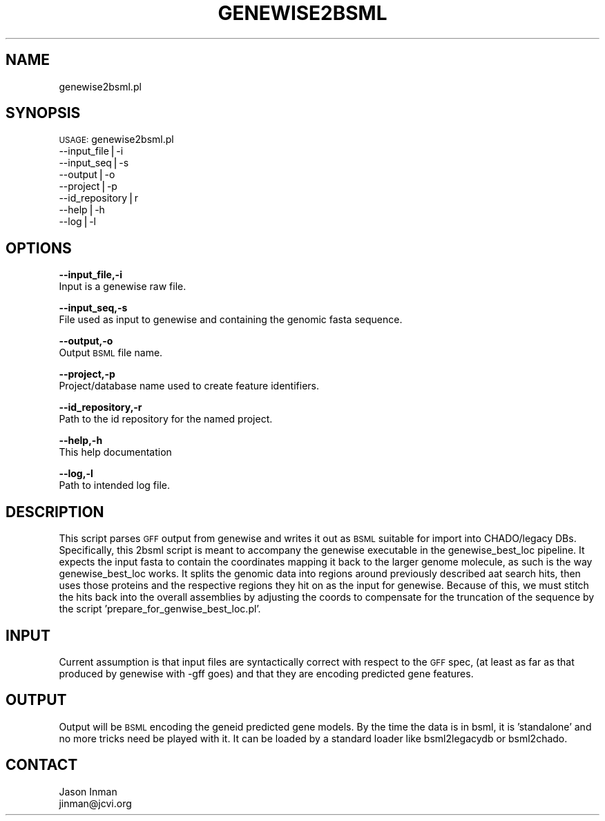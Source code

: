 .\" Automatically generated by Pod::Man v1.37, Pod::Parser v1.32
.\"
.\" Standard preamble:
.\" ========================================================================
.de Sh \" Subsection heading
.br
.if t .Sp
.ne 5
.PP
\fB\\$1\fR
.PP
..
.de Sp \" Vertical space (when we can't use .PP)
.if t .sp .5v
.if n .sp
..
.de Vb \" Begin verbatim text
.ft CW
.nf
.ne \\$1
..
.de Ve \" End verbatim text
.ft R
.fi
..
.\" Set up some character translations and predefined strings.  \*(-- will
.\" give an unbreakable dash, \*(PI will give pi, \*(L" will give a left
.\" double quote, and \*(R" will give a right double quote.  | will give a
.\" real vertical bar.  \*(C+ will give a nicer C++.  Capital omega is used to
.\" do unbreakable dashes and therefore won't be available.  \*(C` and \*(C'
.\" expand to `' in nroff, nothing in troff, for use with C<>.
.tr \(*W-|\(bv\*(Tr
.ds C+ C\v'-.1v'\h'-1p'\s-2+\h'-1p'+\s0\v'.1v'\h'-1p'
.ie n \{\
.    ds -- \(*W-
.    ds PI pi
.    if (\n(.H=4u)&(1m=24u) .ds -- \(*W\h'-12u'\(*W\h'-12u'-\" diablo 10 pitch
.    if (\n(.H=4u)&(1m=20u) .ds -- \(*W\h'-12u'\(*W\h'-8u'-\"  diablo 12 pitch
.    ds L" ""
.    ds R" ""
.    ds C` ""
.    ds C' ""
'br\}
.el\{\
.    ds -- \|\(em\|
.    ds PI \(*p
.    ds L" ``
.    ds R" ''
'br\}
.\"
.\" If the F register is turned on, we'll generate index entries on stderr for
.\" titles (.TH), headers (.SH), subsections (.Sh), items (.Ip), and index
.\" entries marked with X<> in POD.  Of course, you'll have to process the
.\" output yourself in some meaningful fashion.
.if \nF \{\
.    de IX
.    tm Index:\\$1\t\\n%\t"\\$2"
..
.    nr % 0
.    rr F
.\}
.\"
.\" For nroff, turn off justification.  Always turn off hyphenation; it makes
.\" way too many mistakes in technical documents.
.hy 0
.if n .na
.\"
.\" Accent mark definitions (@(#)ms.acc 1.5 88/02/08 SMI; from UCB 4.2).
.\" Fear.  Run.  Save yourself.  No user-serviceable parts.
.    \" fudge factors for nroff and troff
.if n \{\
.    ds #H 0
.    ds #V .8m
.    ds #F .3m
.    ds #[ \f1
.    ds #] \fP
.\}
.if t \{\
.    ds #H ((1u-(\\\\n(.fu%2u))*.13m)
.    ds #V .6m
.    ds #F 0
.    ds #[ \&
.    ds #] \&
.\}
.    \" simple accents for nroff and troff
.if n \{\
.    ds ' \&
.    ds ` \&
.    ds ^ \&
.    ds , \&
.    ds ~ ~
.    ds /
.\}
.if t \{\
.    ds ' \\k:\h'-(\\n(.wu*8/10-\*(#H)'\'\h"|\\n:u"
.    ds ` \\k:\h'-(\\n(.wu*8/10-\*(#H)'\`\h'|\\n:u'
.    ds ^ \\k:\h'-(\\n(.wu*10/11-\*(#H)'^\h'|\\n:u'
.    ds , \\k:\h'-(\\n(.wu*8/10)',\h'|\\n:u'
.    ds ~ \\k:\h'-(\\n(.wu-\*(#H-.1m)'~\h'|\\n:u'
.    ds / \\k:\h'-(\\n(.wu*8/10-\*(#H)'\z\(sl\h'|\\n:u'
.\}
.    \" troff and (daisy-wheel) nroff accents
.ds : \\k:\h'-(\\n(.wu*8/10-\*(#H+.1m+\*(#F)'\v'-\*(#V'\z.\h'.2m+\*(#F'.\h'|\\n:u'\v'\*(#V'
.ds 8 \h'\*(#H'\(*b\h'-\*(#H'
.ds o \\k:\h'-(\\n(.wu+\w'\(de'u-\*(#H)/2u'\v'-.3n'\*(#[\z\(de\v'.3n'\h'|\\n:u'\*(#]
.ds d- \h'\*(#H'\(pd\h'-\w'~'u'\v'-.25m'\f2\(hy\fP\v'.25m'\h'-\*(#H'
.ds D- D\\k:\h'-\w'D'u'\v'-.11m'\z\(hy\v'.11m'\h'|\\n:u'
.ds th \*(#[\v'.3m'\s+1I\s-1\v'-.3m'\h'-(\w'I'u*2/3)'\s-1o\s+1\*(#]
.ds Th \*(#[\s+2I\s-2\h'-\w'I'u*3/5'\v'-.3m'o\v'.3m'\*(#]
.ds ae a\h'-(\w'a'u*4/10)'e
.ds Ae A\h'-(\w'A'u*4/10)'E
.    \" corrections for vroff
.if v .ds ~ \\k:\h'-(\\n(.wu*9/10-\*(#H)'\s-2\u~\d\s+2\h'|\\n:u'
.if v .ds ^ \\k:\h'-(\\n(.wu*10/11-\*(#H)'\v'-.4m'^\v'.4m'\h'|\\n:u'
.    \" for low resolution devices (crt and lpr)
.if \n(.H>23 .if \n(.V>19 \
\{\
.    ds : e
.    ds 8 ss
.    ds o a
.    ds d- d\h'-1'\(ga
.    ds D- D\h'-1'\(hy
.    ds th \o'bp'
.    ds Th \o'LP'
.    ds ae ae
.    ds Ae AE
.\}
.rm #[ #] #H #V #F C
.\" ========================================================================
.\"
.IX Title "GENEWISE2BSML 1"
.TH GENEWISE2BSML 1 "2010-10-22" "perl v5.8.8" "User Contributed Perl Documentation"
.SH "NAME"
genewise2bsml.pl
.SH "SYNOPSIS"
.IX Header "SYNOPSIS"
\&\s-1USAGE:\s0 genewise2bsml.pl
             \-\-input_file|\-i
             \-\-input_seq|\-s
             \-\-output|\-o
             \-\-project|\-p
             \-\-id_repository|r
             \-\-help|\-h
             \-\-log|\-l
.SH "OPTIONS"
.IX Header "OPTIONS"
\&\fB\-\-input_file,\-i\fR
    Input is a genewise raw file.
.PP
\&\fB\-\-input_seq,\-s\fR
    File used as input to genewise and containing the genomic fasta sequence.
.PP
\&\fB\-\-output,\-o\fR
    Output \s-1BSML\s0 file name.
.PP
\&\fB\-\-project,\-p\fR
    Project/database name used to create feature identifiers.
.PP
\&\fB\-\-id_repository,\-r\fR
    Path to the id repository for the named project.
.PP
\&\fB\-\-help,\-h\fR
    This help documentation
.PP
\&\fB\-\-log,\-l\fR
    Path to intended log file.
.SH "DESCRIPTION"
.IX Header "DESCRIPTION"
This script parses \s-1GFF\s0 output from genewise and writes it out 
as \s-1BSML\s0 suitable for import into CHADO/legacy DBs.  Specifically,
this 2bsml script is meant to accompany the genewise executable in
the genewise_best_loc pipeline.  It expects the input fasta to contain
the coordinates mapping it back to the larger genome molecule, as such is the
way genewise_best_loc works.  It splits the genomic data into regions around previously
described aat search hits, then uses those proteins and the respective regions
they hit on as the input for genewise.  Because of this, we must stitch
the hits back into the overall assemblies by adjusting the coords
to compensate for the truncation of the sequence by the script
\&'prepare_for_genwise_best_loc.pl'.  
.SH "INPUT"
.IX Header "INPUT"
Current assumption is that input files are syntactically correct with respect 
to the \s-1GFF\s0 spec, (at least as far as that produced by genewise with \-gff goes) 
and that they are encoding predicted gene features.
.SH "OUTPUT"
.IX Header "OUTPUT"
Output will be \s-1BSML\s0 encoding the geneid predicted gene models.  By the time
the data is in bsml, it is 'standalone' and no more tricks need be played
with it.  It can be loaded by a standard loader like bsml2legacydb or bsml2chado.
.SH "CONTACT"
.IX Header "CONTACT"
.Vb 2
\&    Jason Inman 
\&    jinman@jcvi.org
.Ve
